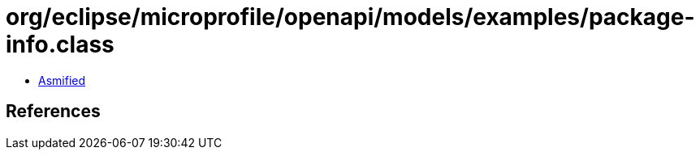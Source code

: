 = org/eclipse/microprofile/openapi/models/examples/package-info.class

 - link:package-info-asmified.java[Asmified]

== References

